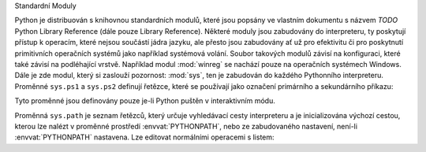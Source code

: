 Standardní Moduly

Python je distribuován s knihovnou standardních modulů, které jsou popsány
ve vlastním dokumentu s názvem *TODO* Python Library Reference (dále pouze
Library Reference). Některé moduly jsou zabudovány do interpreteru, ty
poskytují přístup k operacím, které nejsou součástí jádra jazyku, ale přesto
jsou zabudovány ať už pro efektivitu či pro poskytnutí primitivních operačních
systémů jako například systémová volání. Soubor takových modulů závisí na
konfiguraci, které také závisí na podléhající vrstvě. Například modul
:mod:`winreg` se nachází pouze na operačních systémech Windows. Dále je zde
modul, který si zaslouží pozornost: :mod:`sys`, ten je zabudován do každého
Pythonního interpreteru. Proměnné ``sys.ps1`` a ``sys.ps2`` definují řetězce,
které se používají jako označení primárního a sekundárního příkazu::

Tyto proměnné jsou definovány pouze je-li Python puštěn v interaktivním módu.

Proměnná ``sys.path`` je seznam řetězců, který určuje vyhledávací cesty
interpreteru a je inicializována výchozí cestou, kterou lze nalézt v proměnné
prostředí :envvat:`PYTHONPATH`, nebo ze zabudovaného nastavení, není-li
:envvat:`PYTHONPATH` nastavena. Lze editovat normálními operacemi s listem::

